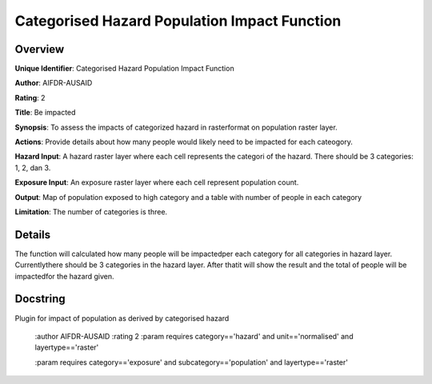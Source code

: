 Categorised Hazard Population Impact Function
=============================================

Overview
--------

**Unique Identifier**: 
Categorised Hazard Population Impact Function

**Author**: 
AIFDR-AUSAID

**Rating**: 
2

**Title**: 
Be impacted

**Synopsis**: 
To assess the impacts of categorized hazard in rasterformat on population raster layer.

**Actions**: 
Provide details about how many people would likely need to be impacted for each cateogory.

**Hazard Input**: 
A hazard raster layer where each cell represents the categori of the hazard. There should be 3 categories: 1, 2, dan 3.

**Exposure Input**: 
An exposure raster layer where each cell represent population count.

**Output**: 
Map of population exposed to high category and a table with number of people in each category

**Limitation**: 
The number of categories is three.

Details
-------

The function will calculated how many people will be impactedper each category for all categories in hazard layer. Currentlythere should be 3 categories in the hazard layer. After thatit will show the result and the total of people will be impactedfor the hazard given.

Docstring
----------

Plugin for impact of population as derived by categorised hazard

    :author AIFDR-AUSAID
    :rating 2
    :param requires category=='hazard' and                     unit=='normalised' and                     layertype=='raster'

    :param requires category=='exposure' and                     subcategory=='population' and                     layertype=='raster'
    